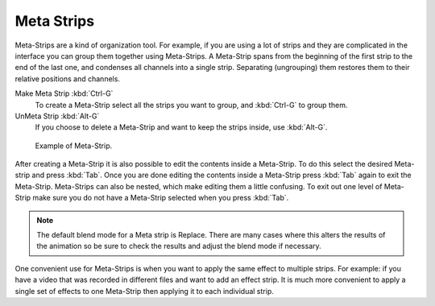 
***********
Meta Strips
***********

Meta-Strips are a kind of organization tool. For example,
if you are using a lot of strips and they are complicated in
the interface you can group them together using Meta-Strips.
A Meta-Strip spans from the beginning of the first strip to the end of the last one,
and condenses all channels into a single strip. Separating (ungrouping)
them restores them to their relative positions and channels.

Make Meta Strip :kbd:`Ctrl-G`
   To create a Meta-Strip select all the strips you want to group, and :kbd:`Ctrl-G` to group them.
UnMeta Strip :kbd:`Alt-G`
   If you choose to delete a Meta-Strip and want to keep the strips inside, use :kbd:`Alt-G`.

.. figure:: /images/editors_sequencer_strips_meta.png

   Example of Meta-Strip.

After creating a Meta-Strip it is also possible to edit the contents inside a Meta-Strip.
To do this select the desired Meta-strip and press :kbd:`Tab`.
Once you are done editing the contents inside a Meta-Strip press :kbd:`Tab` again to exit the Meta-Strip.
Meta-Strips can also be nested, which make editing them a little confusing.
To exit out one level of Meta-Strip make sure you do not have a Meta-Strip selected when you press :kbd:`Tab`.

.. note::

   The default blend mode for a Meta strip is Replace. There are many cases where this alters
   the results of the animation so be sure to check the results and adjust the blend mode if necessary.

One convenient use for Meta-Strips is when you want to apply the same effect to multiple strips.
For example: if you have a video that was recorded in different files and want to add an effect strip.
It is much more convenient to apply a single set of effects
to one Meta-Strip then applying it to each individual strip.

.. seealso::

   It is also possible to do the similar task described above with a
   :doc:`Adjustment Layer </editors/vse/sequencer/strips/effects/adjustment>` effect strip.
